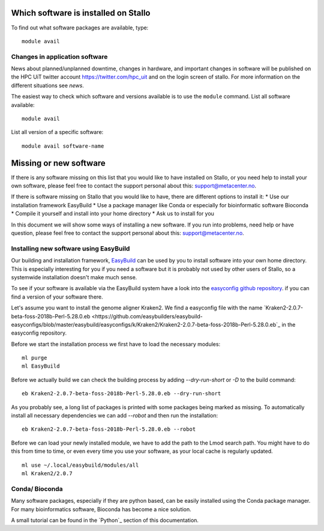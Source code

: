 

Which software is installed on Stallo
=====================================

To find out what software packages are available, type::

  module avail


Changes in application software
-------------------------------

News about planned/unplanned downtime, changes in hardware, and important
changes in software will be published on the HPC UiT twitter account
`<https://twitter.com/hpc_uit>`_ and on the login screen of stallo.
For more information on the different situations see `news`.

The easiest way to check which software and versions available is to use
the  ``module`` command.
List all software available::

  module avail

List all version of a specific software::

  module avail software-name


Missing or new software
========================

If there is any software missing on this list that you would like to have
installed on Stallo, or you need help to install your own software, please
feel free to contact the support personal about this: support@metacenter.no.

If there is software missing on Stallo that you would like to have, there are
different options to install it:
* Use our installation framework EasyBuild
* Use a package manager like Conda or especially for bioinformatic software Bioconda
* Compile it yourself and install into your home directory
* Ask us to install for you

In this document we will show some ways of installing a new software.
If you run into problems, need help or have question, please
feel free to contact the support personal about this: support@metacenter.no.


Installing new software using EasyBuild
-----------------------------------------

Our building and installation framework, `EasyBuild <https://easybuild.readthedocs.io/en/latest/Using_the_EasyBuild_command_line.html>`_ 
can be used by you to install software into your own home directory.
This is especially interesting for you if you need a software but it is probably
not used by other users of Stallo, so a systemwide installation doesn't make much sense.

To see if your software is available via the EasyBuild system have a look into the
`easyconfig github repository <https://github.com/easybuilders/easybuild-easyconfigs>`_.
if you can find a version of your software there.

Let's assume you want to install the genome aligner Kraken2.
We find a easyconfig file with the name `Kraken2-2.0.7-beta-foss-2018b-Perl-5.28.0.eb <https://github.com/easybuilders/easybuild-easyconfigs/blob/master/easybuild/easyconfigs/k/Kraken2/Kraken2-2.0.7-beta-foss-2018b-Perl-5.28.0.eb`_ 
in the easyconfig repository.

Before we start the installation process we first have to load the necessary modules::
  
  ml purge
  ml EasyBuild

Before we actually build we can check the building process by adding
`--dry-run-short` or `-D` to the build command::

  eb Kraken2-2.0.7-beta-foss-2018b-Perl-5.28.0.eb --dry-run-short

As you probably see, a long list of packages is printed with some packages being marked as missing. To automatically install all necessary dependencies we can add `--robot` and then 
run the installation::

  eb Kraken2-2.0.7-beta-foss-2018b-Perl-5.28.0.eb --robot

Before we can load your newly installed module, we have to add the path to the Lmod search path.
You might have to do this from time to time, or even every time you use your software, as your local cache is regularly updated. ::
 
  ml use ~/.local/easybuild/modules/all
  ml Kraken2/2.0.7


Conda/ Bioconda
-------------------

Many software packages, especially if they are python based, can be easily installed using
the Conda package manager.
For many bioinformatics software, Bioconda has become a nice solution.

A small tutorial can be found in the `Python`_ section of this documentation.
